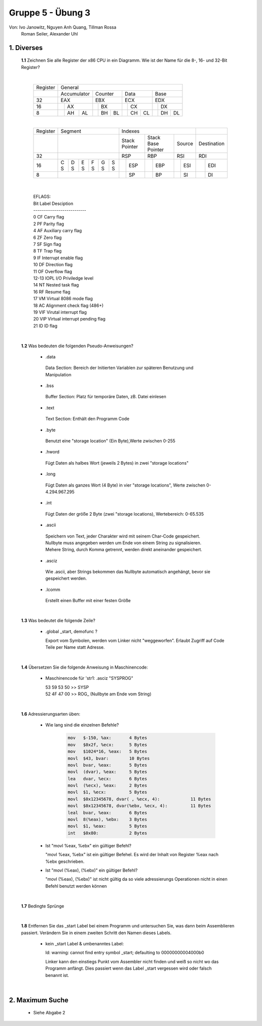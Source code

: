 ==================
Gruppe 5 - Übung 3 
==================
Von: 	Ivo Janowitz, Nguyen Anh Quang, Tillman Rossa
	Roman Seiler, Alexander Uhl


1. Diverses	
-------------
	
	**1.1** Zeichnen Sie alle Register der x86 CPU in ein Diagramm. Wie ist der Name für die 8-, 16- und 32-Bit Register?
		
	|

		+----------+--------------------------+----------------------+-------------------+-------------------+
		| Register | General                                                                                 |
		+----------+--------------------------+----------------------+-------------------+-------------------+
		|          | Accumulator              | Counter              | Data              | Base              |
		+----------+--------------------------+----------------------+-------------------+-------------------+
		| 32       | EAX                      | EBX                  | ECX               | EDX               |
		+----------+----------------+---------+------------+---------+---------+---------+---------+---------+
		| 16       |                | AX      |            | BX      |         | CX      |         | DX      |
		+----------+----------------+----+----+------------+----+----+---------+----+----+---------+----+----+
		| 8        |                | AH | AL |            | BH | BL |         | CH | CL |         | DH | DL |
		+----------+----------------+----+----+------------+----+----+---------+----+----+---------+----+----+		

		|

		+----------+-----------------------+--------------------------------------------------------------+-------------------+
		| Register | Segment               | Indexes                                                      |                   |
		+----------+-----------------------+----------------------+-------------------+-------------------+-------------------+
		|          |                       | Stack Pointer        | Stack Base Pointer| Source            |Destination        |
		+----------+-----------------------+----------------------+-------------------+-------------------+-------------------+
		| 32       |                       | RSP                  | RBP               | RSI               | RDI               |
		+----------+---+---+---+---+---+---+-----------+----------+---------+---------+---------+---------+---------+---------+
		| 16       | C | D | E | F | G | S |           | ESP      |         | EBP     |         | ESI     |         | EDI     |
		|          | S | S | S | S | S | S |           |          |         |         |         |         |         |         |
		+----------+---+---+---+---+---+---+-----------+----------+---------+---------+---------+---------+---------+---------+
		| 8        |                       |           | SP       |         | BP      |         | SI      |         | DI      |
		+----------+-----------------------+-----------+----------+---------+---------+---------+---------+---------+---------+	

	|

		| EFLAGS:
		| Bit   Label    Desciption
		| ---------------------------
		| 0      CF      Carry flag
		| 2      PF      Parity flag
		| 4      AF      Auxiliary carry flag
		| 6      ZF      Zero flag
		| 7      SF      Sign flag
		| 8      TF      Trap flag
		| 9      IF      Interrupt enable flag
		| 10     DF      Direction flag
		| 11     OF      Overflow flag
		| 12-13  IOPL    I/O Priviledge level
		| 14     NT      Nested task flag
		| 16     RF      Resume flag
		| 17     VM      Virtual 8086 mode flag
		| 18     AC      Alignment check flag (486+)
		| 19     VIF     Virutal interrupt flag
		| 20     VIP     Virtual interrupt pending flag
		| 21     ID      ID flag

	|

	**1.2** Was bedeuten die folgenden Pseudo-Anweisungen?
	
		- .data

		 Data Section:
		 Bereich der Initierten Variablen zur späteren Benutzung und Manipulation 
		 
		- .bss 

		 Buffer Section:
		 Platz für temporäre Daten, zB. Datei einlesen

		- .text

		 Text Section:
		 Enthält den Programm Code

		- .byte

		 Benutzt eine "storage location" (Ein Byte),Werte zwischen 0-255

		- .hword

		 Fügt Daten als halbes Wort (jeweils 2 Bytes) in zwei "storage locations"

		- .long

		 Fügt Daten als ganzes Wort (4 Byte) in vier "storage locations", Werte zwischen 0-4.294.967.295

		- .int

		 Fügt Daten der größe 2 Byte (zwei "storage locations), Wertebereich: 0-65.535 

		- .ascii

		 Speichern von Text, jeder Charakter wird mit seinem Char-Code gespeichert.
		 Nullbyte muss angegeben werden um Ende von einem String zu signalisieren.
		 Mehere String, durch Komma getrennt, werden direkt aneinander gespeichert.

		- .asciz

		 Wie .ascii, aber Strings bekommen das Nullbyte automatisch angehängt, bevor
		 sie gespeichert werden.

		- .lcomm

		 Erstellt einen Buffer mit einer festen Größe

	|


	**1.3** Was bedeutet die folgende Zeile?

		* .global _start, demofunc ?
	

		  Export vom Symbolen, werden vom Linker nicht "weggeworfen".
		  Erlaubt Zugriff auf Code Teile per Name statt Adresse.

	|

	**1.4** Übersetzen Sie die folgende Anweisung in Maschinencode:

		* Maschinencode für 'str1: .asciz "SYSPROG"

		  | 53 59 53 50 >> SYSP
		  | 52 4F 47 00 >> ROG\_ (Nullbyte am Ende vom String)

	|


	**1.6** Adressierungsarten üben:

		* Wie lang sind die einzelnen Befehle?

			.. code::
			
				mov   $-150, %ax: 	4 Bytes 
				mov   $0x2f, %ecx: 	5 Bytes
				mov   $1024*16, %eax:	5 Bytes
				movl  $43, bvar: 	10 Bytes
				movl  bvar, %eax: 	5 Bytes 
				movl  (dvar), %eax: 	5 Bytes 
				lea   dvar, %ecx: 	6 Bytes 
				movl  (%ecx), %eax: 	2 Bytes
				movl  $1, %ecx: 	5 Bytes 
				movl  $0x12345678, dvar( , %ecx, 4): 		11 Bytes
				movl  $0x12345678, dvar(%ebx, %ecx, 4): 	11 Bytes 
				leal  bvar, %eax: 	6 Bytes
				movl  8(%eax), %ebx: 	3 Bytes 
				movl  $1, %eax: 	5 Bytes
				int   $0x80: 		2 Bytes

		* Ist "movl %eax, %ebx" ein gültiger Befehl?

		  "movl %eax, %ebx" ist ein gültiger Befehel. Es wird der Inhalt von Register %eax nach %ebx geschrieben.

		* Ist "movl (%eax), (%ebx)" ein gültiger Befehl?

		  "movl (%eax), (%ebx)" ist nicht gültig da so viele adressierungs Operationen nicht in einen Befehl benutzt werden können

	|
		

	**1.7** Bedingte Sprünge


		 .. include:: jump/jump.s
			:code:

	|

	**1.8** Entfernen Sie das _start Label bei einem Programm und untersuchen Sie, was dann beim Assemblieren passiert. Verändern Sie in 		    einem zweiten Schritt den Namen dieses Labels.
	

		- kein _start Label & umbenanntes Label:

		  ld: warning: cannot find entry symbol _start; defaulting to 00000000004000b0

		  Linker kann den einstiegs Punkt vom Assembler nicht finden und weiß so nicht wo das Programm anfängt.
		  Dies passiert wenn das Label _start vergessen wird oder falsch benannt ist.

	|


2. Maximum Suche 	
----------------

	* Siehe Abgabe 2




		
        
